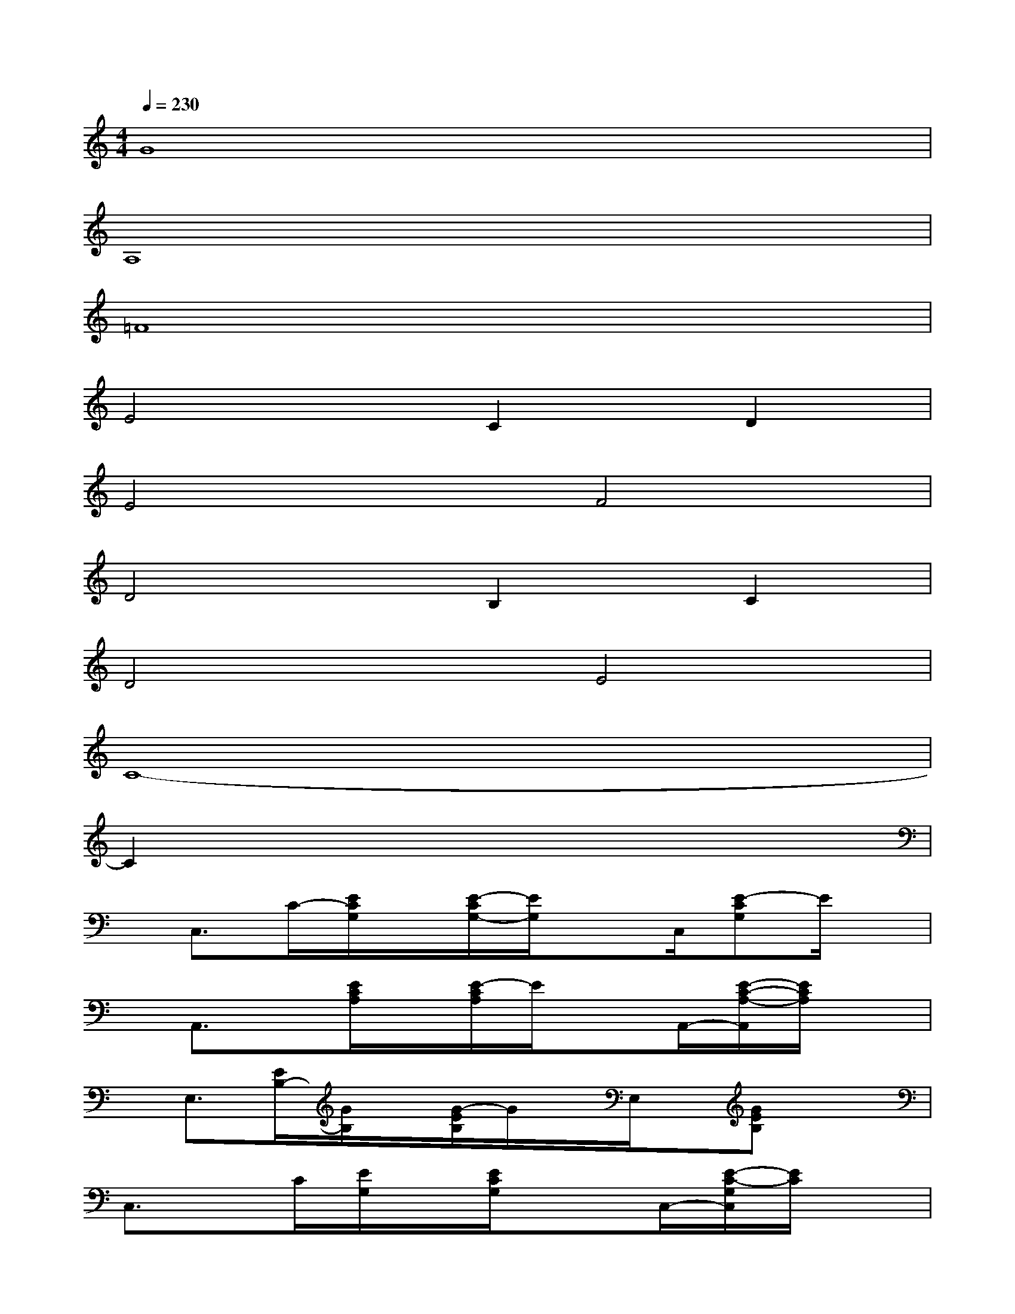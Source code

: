 X:1
T:
M:4/4
L:1/8
Q:1/4=230
K:C%0sharps
V:1
G8|
A,8|
=F8|
E4C2D2|
E4F4|
D4B,2C2|
D4E4|
C8-|
C2x6|
x/2C,3/2C/2-[E/2C/2G,/2]x/2[E/2-C/2G,/2-][E/2G,/2]xC,/2[E-CG,]E/2x/2|
x/2A,,3/2x/2[E/2C/2A,/2]x/2[E/2-C/2A,/2]E/2xA,,/2-[E/2-C/2-A,/2-A,,/2][E/2C/2A,/2]x|
x/2E,3/2[E/2B,/2-][G/2B,/2]x/2[G/2-E/2B,/2]G/2x/2E,/2x/2[GEB,]x|
C,3/2x/2C/2[E/2G,/2]x/2[E/2C/2G,/2]x3/2C,/2-[E/2-C/2-G,/2C,/2][E/2C/2]x|
x/2F,,x/2[F/2C/2A,/2]x/2[F/2-C/2A,/2-][F/2A,/2]xF,,[FCA,]x|
F,,x[F/2C/2A,/2]x/2[FCA,]xF,,[FCA,]x|
C,x[E/2C/2G,/2]x/2[ECG,]xC,[E/2-C/2-G,/2][E/2C/2]x